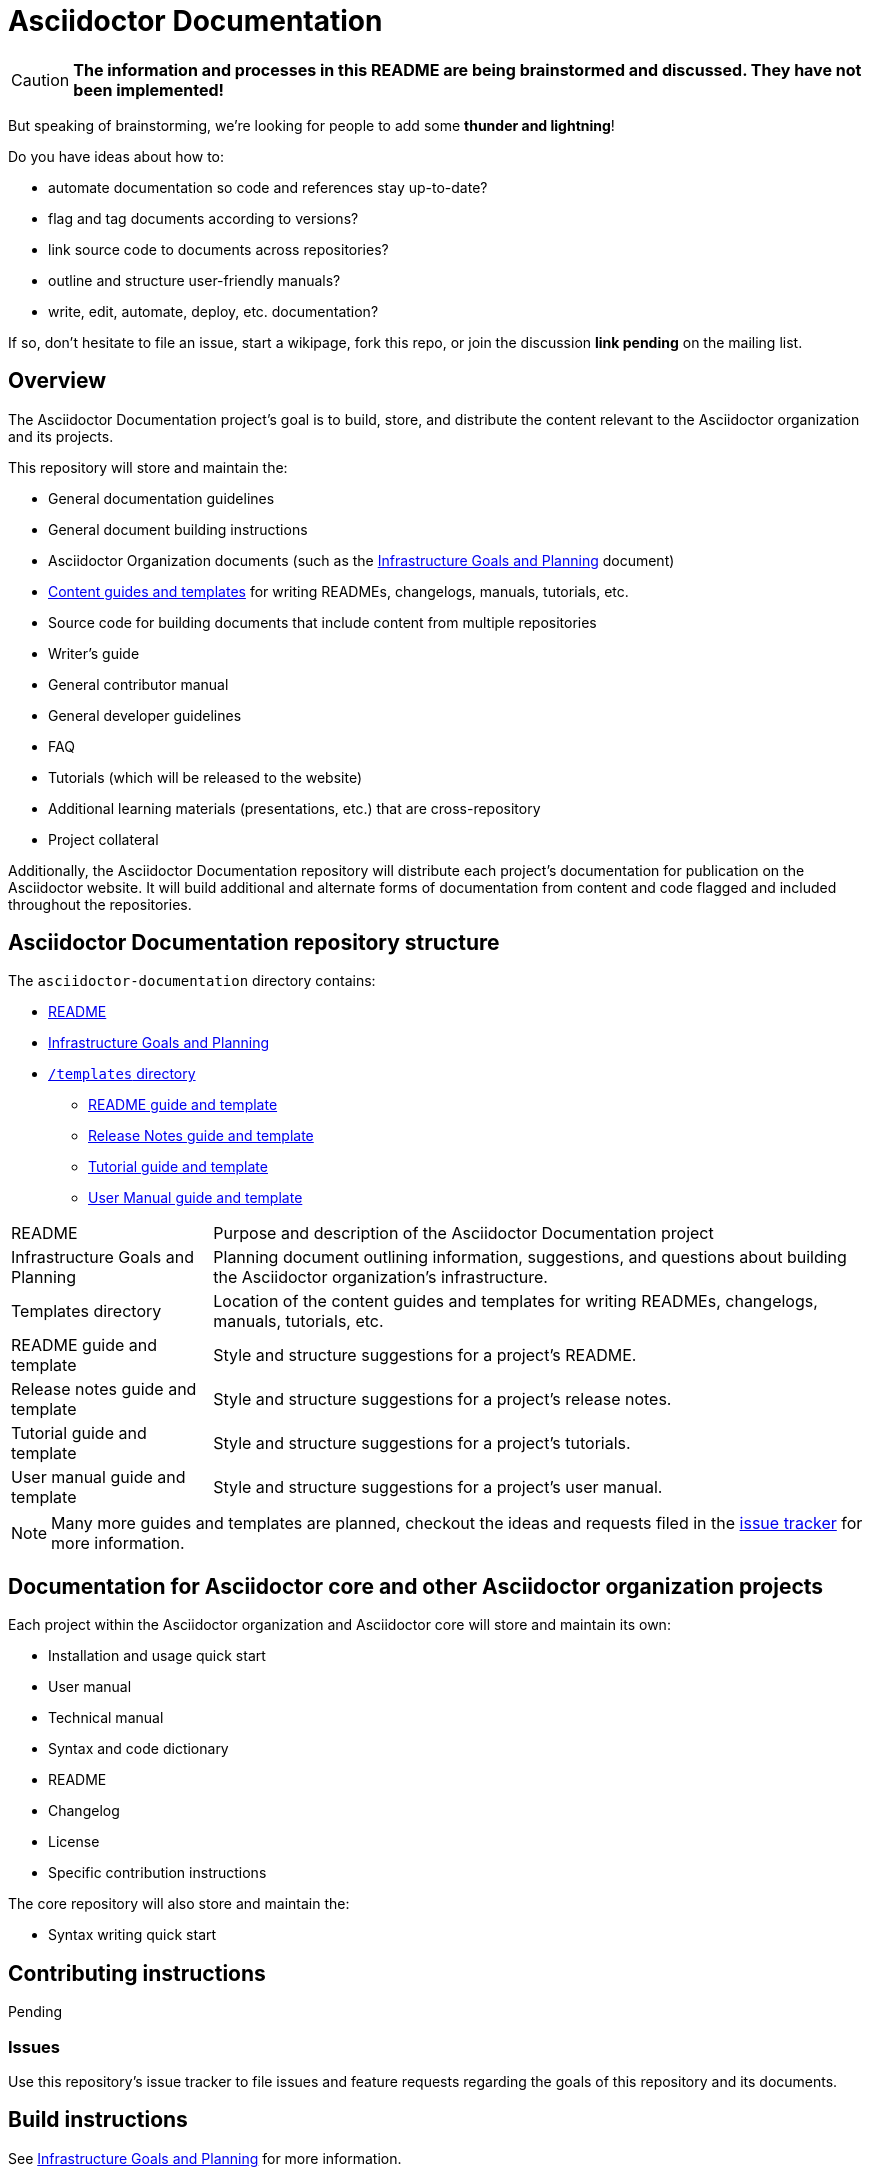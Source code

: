 = Asciidoctor Documentation
:infra-ref: https://github.com/asciidoctor/asciidoctor-documentation/blob/master/infrastructure-goals-planning.adoc
:templates-ref: https://github.com/asciidoctor/asciidoctor-documentation/tree/master/templates
:readme-repo: https://github.com/asciidoctor/asciidoctor-documentation/blob/master/README.adoc
:issue-docs: https://github.com/asciidoctor/asciidoctor-documentation/issues?state=open
:homepage: http://asciidoctor.org
:sources: https://github.com/asciidoctor/asciidoctor
:issues: https://github.com/asciidoctor/asciidoctor/issues
:forum: http://discuss.asciidoctor.org
:org: https://github.com/asciidoctor

CAUTION: *The information and processes in this README are being brainstormed and discussed. 
They have not been implemented!*

But speaking of brainstorming, we're looking for people to add some *thunder and lightning*!

Do you have ideas about how to: 

* automate documentation so code and references stay up-to-date?
* flag and tag documents according to versions?
* link source code to documents across repositories?
* outline and structure user-friendly manuals?
* write, edit, automate, deploy, etc. documentation?

If so, don't hesitate to file an issue, start a wikipage, fork this repo, or join the discussion *link pending* on the mailing list.

== Overview

The Asciidoctor Documentation project's goal is to build, store, and distribute the content relevant to the Asciidoctor organization and its projects.

This repository will store and maintain the:

* General documentation guidelines
* General document building instructions
* Asciidoctor Organization documents (such as the {infra-ref}[Infrastructure Goals and Planning] document)
* {templates-ref}[Content guides and templates] for writing READMEs, changelogs, manuals, tutorials, etc.
* Source code for building documents that include content from multiple repositories
* Writer's guide
* General contributor manual
* General developer guidelines
* FAQ
* Tutorials (which will be released to the website)
* Additional learning materials (presentations, etc.) that are cross-repository
* Project collateral

Additionally, the Asciidoctor Documentation repository will distribute each project's documentation for publication on the Asciidoctor website.
It will build additional and alternate forms of documentation from content and code flagged and included throughout the repositories.

== Asciidoctor Documentation repository structure

The `asciidoctor-documentation` directory contains:

* {readme-repo}[README]
* {infra-ref}[Infrastructure Goals and Planning]
* {templates-ref}[`/templates` directory]
** {templates-ref}/readme-template.adoc[README guide and template]
** {templates-ref}/release-notes-template.adoc[Release Notes guide and template]
** {templates-ref}/tutorial-template.adoc[Tutorial guide and template]
** {templates-ref}/user-manual-template.adoc[User Manual guide and template]

[horizontal]
README:: Purpose and description of the Asciidoctor Documentation project

Infrastructure Goals and Planning:: Planning document outlining information, suggestions, and questions about building the Asciidoctor organization's infrastructure.

Templates directory:: Location of the content guides and templates for writing READMEs, changelogs, manuals, tutorials, etc.

README guide and template:: Style and structure suggestions for a project's README.

Release notes guide and template:: Style and structure suggestions for a project's release notes.

Tutorial guide and template:: Style and structure suggestions for a project's tutorials.

User manual guide and template:: Style and structure suggestions for a project's user manual.

NOTE: Many more guides and templates are planned, checkout the ideas and requests filed in the {issue-docs}[issue tracker] for more information.

== Documentation for Asciidoctor core and other Asciidoctor organization projects

Each project within the Asciidoctor organization and Asciidoctor core will store and maintain its own:

* Installation and usage quick start
* User manual
* Technical manual
* Syntax and code dictionary
* README
* Changelog
* License
* Specific contribution instructions

The core repository will also store and maintain the:

* Syntax writing quick start

== Contributing instructions

Pending

=== Issues

Use this repository's issue tracker to file issues and feature requests regarding the goals of this repository and its documents.

== Build instructions

See {infra-ref}[Infrastructure Goals and Planning] for more information.

// == Copyright and licensing information

// == Author(s)

// == Thanks, acknowledgments, and credits

== General Asciidoctor Contact and help information

Project home page:: {homepage}

Core source code repository:: {sources}

Core issue tracker:: {issues}

Mailing list / forum:: {forum}

GitHub organization:: {org}

////
== Bugs

* List of known bugs
* Instructions on reporting new bugs

== Changelog
////




